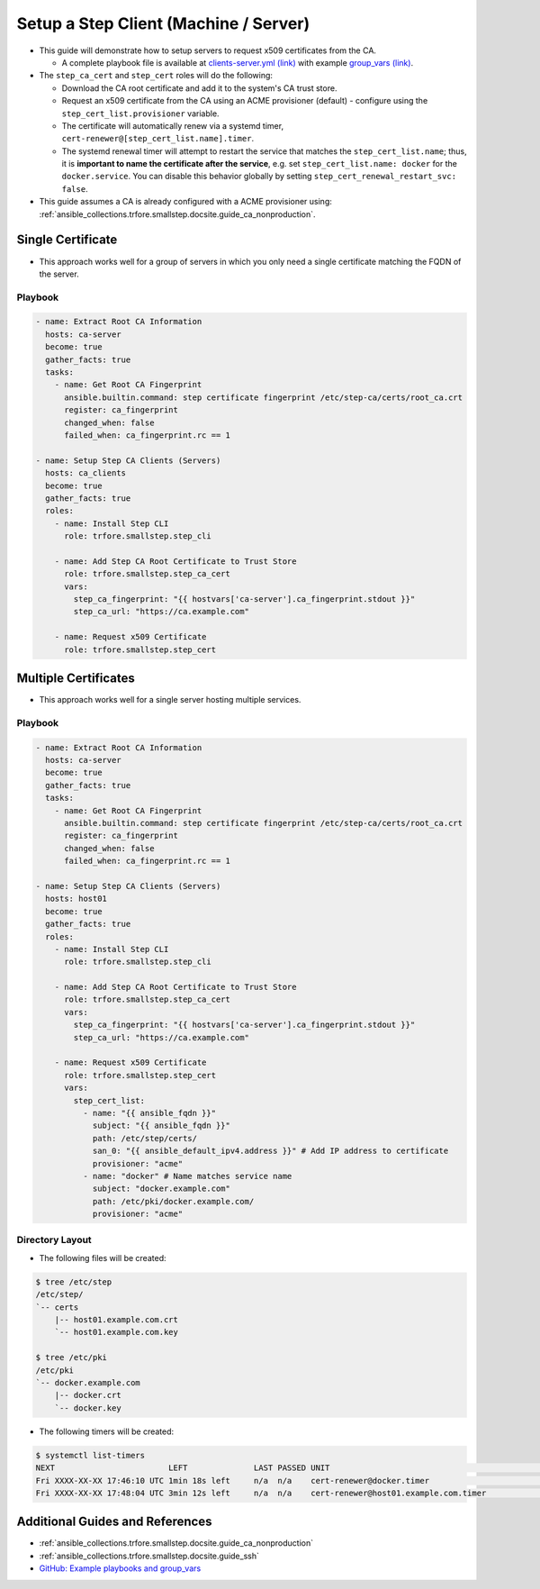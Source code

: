 .. _ansible_collections.trfore.smallstep.docsite.guide_client:

Setup a Step Client (Machine / Server)
===========================================

- This guide will demonstrate how to setup servers to request x509 certificates from the CA.

  - A complete playbook file is available at `clients-server.yml (link) <https://github.com/trfore/ansible-smallstep/blob/main/playbooks/clients-server.yml>`_ with example `group_vars (link) <https://github.com/trfore/ansible-smallstep/tree/main/playbooks/group_vars>`_.

- The ``step_ca_cert`` and ``step_cert`` roles will do the following:

  - Download the CA root certificate and add it to the system's CA trust store.
  - Request an x509 certificate from the CA using an ACME provisioner (default) - configure using the ``step_cert_list.provisioner`` variable.
  - The certificate will automatically renew via a systemd timer, ``cert-renewer@[step_cert_list.name].timer``.
  - The systemd renewal timer will attempt to restart the service that matches the ``step_cert_list.name``; thus, it is **important to name the certificate after the service**, e.g. set ``step_cert_list.name: docker`` for the ``docker.service``. You can disable this behavior globally by setting ``step_cert_renewal_restart_svc: false``.

- This guide assumes a CA is already configured with a ACME provisioner using: :ref:`ansible_collections.trfore.smallstep.docsite.guide_ca_nonproduction`.

Single Certificate
------------------

- This approach works well for a group of servers in which you only need a single certificate matching the FQDN of the server.

Playbook
^^^^^^^^

.. code-block:: yaml+jinja

    - name: Extract Root CA Information
      hosts: ca-server
      become: true
      gather_facts: true
      tasks:
        - name: Get Root CA Fingerprint
          ansible.builtin.command: step certificate fingerprint /etc/step-ca/certs/root_ca.crt
          register: ca_fingerprint
          changed_when: false
          failed_when: ca_fingerprint.rc == 1

    - name: Setup Step CA Clients (Servers)
      hosts: ca_clients
      become: true
      gather_facts: true
      roles:
        - name: Install Step CLI
          role: trfore.smallstep.step_cli

        - name: Add Step CA Root Certificate to Trust Store
          role: trfore.smallstep.step_ca_cert
          vars:
            step_ca_fingerprint: "{{ hostvars['ca-server'].ca_fingerprint.stdout }}"
            step_ca_url: "https://ca.example.com"

        - name: Request x509 Certificate
          role: trfore.smallstep.step_cert

Multiple Certificates
---------------------

- This approach works well for a single server hosting multiple services.

Playbook
^^^^^^^^

.. code-block:: yaml+jinja

    - name: Extract Root CA Information
      hosts: ca-server
      become: true
      gather_facts: true
      tasks:
        - name: Get Root CA Fingerprint
          ansible.builtin.command: step certificate fingerprint /etc/step-ca/certs/root_ca.crt
          register: ca_fingerprint
          changed_when: false
          failed_when: ca_fingerprint.rc == 1

    - name: Setup Step CA Clients (Servers)
      hosts: host01
      become: true
      gather_facts: true
      roles:
        - name: Install Step CLI
          role: trfore.smallstep.step_cli

        - name: Add Step CA Root Certificate to Trust Store
          role: trfore.smallstep.step_ca_cert
          vars:
            step_ca_fingerprint: "{{ hostvars['ca-server'].ca_fingerprint.stdout }}"
            step_ca_url: "https://ca.example.com"

        - name: Request x509 Certificate
          role: trfore.smallstep.step_cert
          vars:
            step_cert_list:
              - name: "{{ ansible_fqdn }}"
                subject: "{{ ansible_fqdn }}"
                path: /etc/step/certs/
                san_0: "{{ ansible_default_ipv4.address }}" # Add IP address to certificate
                provisioner: "acme"
              - name: "docker" # Name matches service name
                subject: "docker.example.com"
                path: /etc/pki/docker.example.com/
                provisioner: "acme"

Directory Layout
^^^^^^^^^^^^^^^^

- The following files will be created:

.. code-block:: shell

    $ tree /etc/step
    /etc/step/
    `-- certs
        |-- host01.example.com.crt
        `-- host01.example.com.key

    $ tree /etc/pki
    /etc/pki
    `-- docker.example.com
        |-- docker.crt
        `-- docker.key

- The following timers will be created:

.. code-block:: shell

    $ systemctl list-timers
    NEXT                        LEFT              LAST PASSED UNIT                                                 ACTIVATES
    Fri XXXX-XX-XX 17:46:10 UTC 1min 18s left     n/a  n/a    cert-renewer@docker.timer                           cert-renewer@docker.service
    Fri XXXX-XX-XX 17:48:04 UTC 3min 12s left     n/a  n/a    cert-renewer@host01.example.com.timer               cert-renewer@host01.example.com.service

Additional Guides and References
--------------------------------

- :ref:`ansible_collections.trfore.smallstep.docsite.guide_ca_nonproduction`
- :ref:`ansible_collections.trfore.smallstep.docsite.guide_ssh`
- `GitHub: Example playbooks and group_vars <https://github.com/trfore/ansible-smallstep/blob/main/playbooks/>`_
